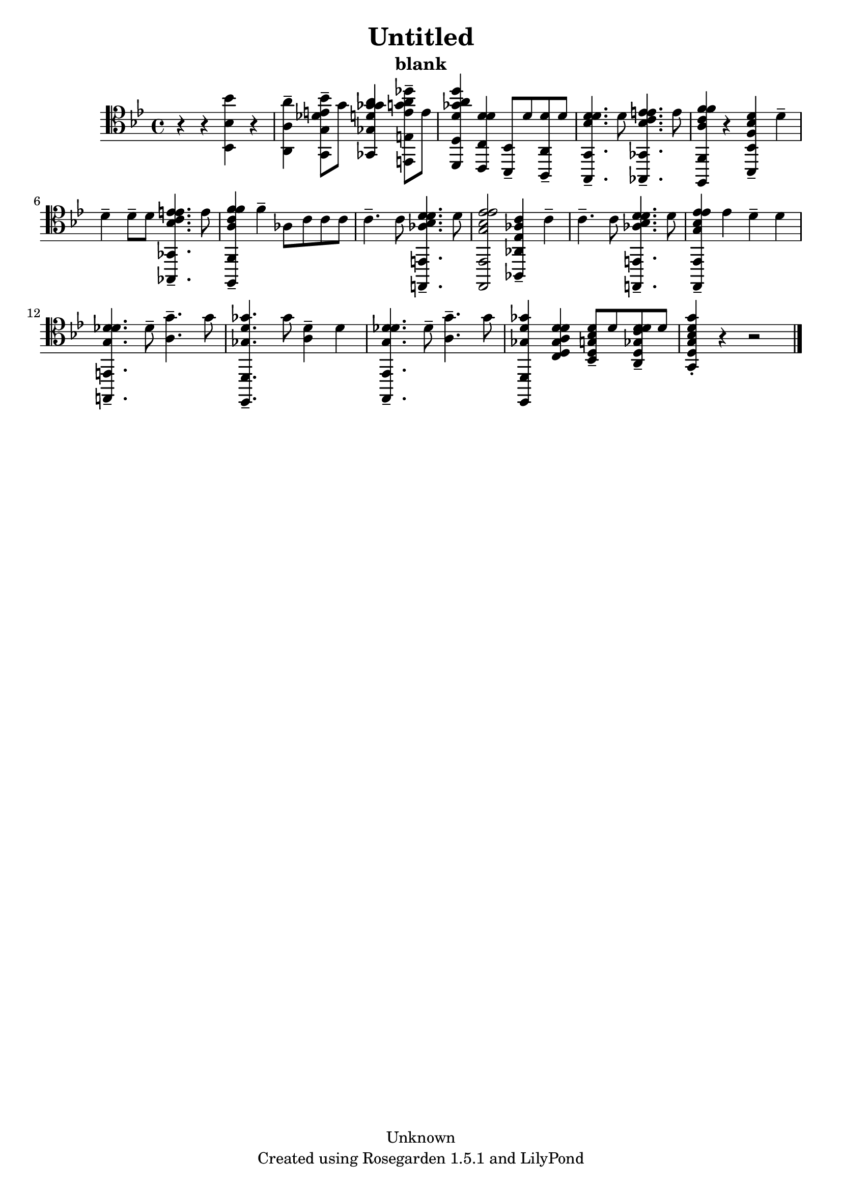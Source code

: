 % This LilyPond file was generated by Rosegarden 1.5.1
\version "2.10.0"
% point and click debugging is disabled
#(ly:set-option 'point-and-click #f)
\header {
    copyright = "Unknown"
    subtitle = "blank"
    title = "Untitled"
    tagline = "Created using Rosegarden 1.5.1 and LilyPond"
}
#(set-global-staff-size 20)
#(set-default-paper-size "a4")
global = { 
    \time 4/4
    \skip 1*16  %% 1-16
}
globalTempo = {
    \override Score.MetronomeMark #'transparent = ##t
    \tempo 4 = 72  \skip 1*15 \skip 4 
}
\score {
    <<
        % force offset of colliding notes in chords:
        \override Score.NoteColumn #'force-hshift = #1.0

        \context Staff = "track 1" << 
            \set Staff.instrument = "untitled"
            \set Score.skipBars = ##t
            \set Staff.printKeyCancellation = ##f
            \new Voice \global
            \new Voice \globalTempo

            \context Voice = "voice 1" {
                \override Voice.TextScript #'padding = #2.0                \override MultiMeasureRest #'expand-limit = 1

                \time 4/4
                \clef "tenor"
                \key bes \major
                r4 r < bes' bes, bes > 
                % warning: bar too short, padding with rests
                r4  |
                < a' a, a > 4 -\tenuto < des' e' bes' g, g > 8 -\tenuto g' < ges' d' ges' a' ges, ges > 4 < e' g' a' des'' e, e > 8 -\tenuto e'  |
                < d' ges' a' d'' d, d > 4 < d' d' c, c > < bes,, bes, > 8 -\tenuto d' < d' a,, a, > -\tenuto d'  |
                < d' bes d' g,, g, > 4. -\tenuto d' 8 < e' bes c' e' ges,, ges, > 4. -\tenuto e' 8  |
%% 5
                < f' a c' f' f,, f, > 4 r < f bes d' bes,, bes, > -\tenuto d' -\tenuto  |
                d' 4 -\tenuto d' 8 -\tenuto d' < e' bes c' e' ges,, ges, > 4. -\tenuto e' 8  |
                < f' c' f' a f,, f, > 4 -\tenuto f' -\tenuto aes 8 c' c' c' )  |
                c' 4. -\tenuto c' 8 < d' aes bes d' e,, e, > 4. -\tenuto d' 8  |
                < ees' g bes ees' ees,, ees, > 2 < ees aes c' aes,, aes, > 4 -\tenuto c' -\tenuto  |
%% 10
                c' 4. -\tenuto c' 8 < d' aes bes d' e,, e, > 4. -\tenuto d' 8  |
                < ees' g bes ees' ees,, ees, > 4 -\tenuto ees' d' -\tenuto d'  |
                < des' g des' e,, e, > 4. -\tenuto des' 8 -\tenuto < g' a > 4. -\tenuto g' 8  |
                < ges' ges d' d,, d, > 4. -\tenuto ges' 8 < d' a > 4 -\tenuto d'  |
                < des' g des' ees,, ees, > 4. -\tenuto des' 8 -\tenuto < g' a > 4. -\tenuto g' 8  |
%% 15
                < ges' ges d' d,, d, > 4 < d' ges a d' c d > < g bes d' bes, d > 8 -\tenuto d' < d' ges c' d' a, d > -\tenuto d'  |
                < g' g bes d' g, d > 4 -\staccato 
                % warning: bar too short, padding with rests
                r4 r2  |
                \bar "|."
            } % Voice
        >> % Staff (final)
    >> % notes

    \layout { }
} % score
